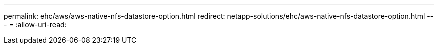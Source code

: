 ---
permalink: ehc/aws/aws-native-nfs-datastore-option.html 
redirect: netapp-solutions/ehc/aws-native-nfs-datastore-option.html 
---
= 
:allow-uri-read: 


